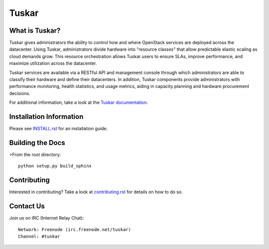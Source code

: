 ======
Tuskar
======

What is Tuskar?
---------------
Tuskar gives administrators the ability to control how and where
OpenStack services are deployed across the datacenter. Using Tuskar,
administrators divide hardware into "resource classes" that allow
predictable elastic scaling as cloud demands grow. This resource
orchestration allows Tuskar users to ensure SLAs, improve performance,
and maximize utilization across the datacenter.

Tuskar services are available via a RESTful API and management console
through which administrators are able to classify their hardware and
define their datacenters. In addition, Tuskar components provide
administrators with performance monitoring, health statistics, and
usage metrics, aiding in capacity planning and hardware procurement
decisions.

For additional information, take a look at the `Tuskar
documentation <http://git.openstack.org/cgit/openstack/tuskar/tree/docs/index.rst>`_.

Installation Information
------------------------

Please see `INSTALL.rst <doc/source/install.rst>`_ for an
installation guide.


Building the Docs
-----------------

>From the root directory::

 python setup.py build_sphinx


Contributing
------------

Interested in contributing?  Take a look at `contributing.rst
<doc/source/contributing.rst>`_ for details on how to do so.

Contact Us
----------

Join us on IRC (Internet Relay Chat)::

    Network: Freenode (irc.freenode.net/tuskar)
    Channel: #tuskar



